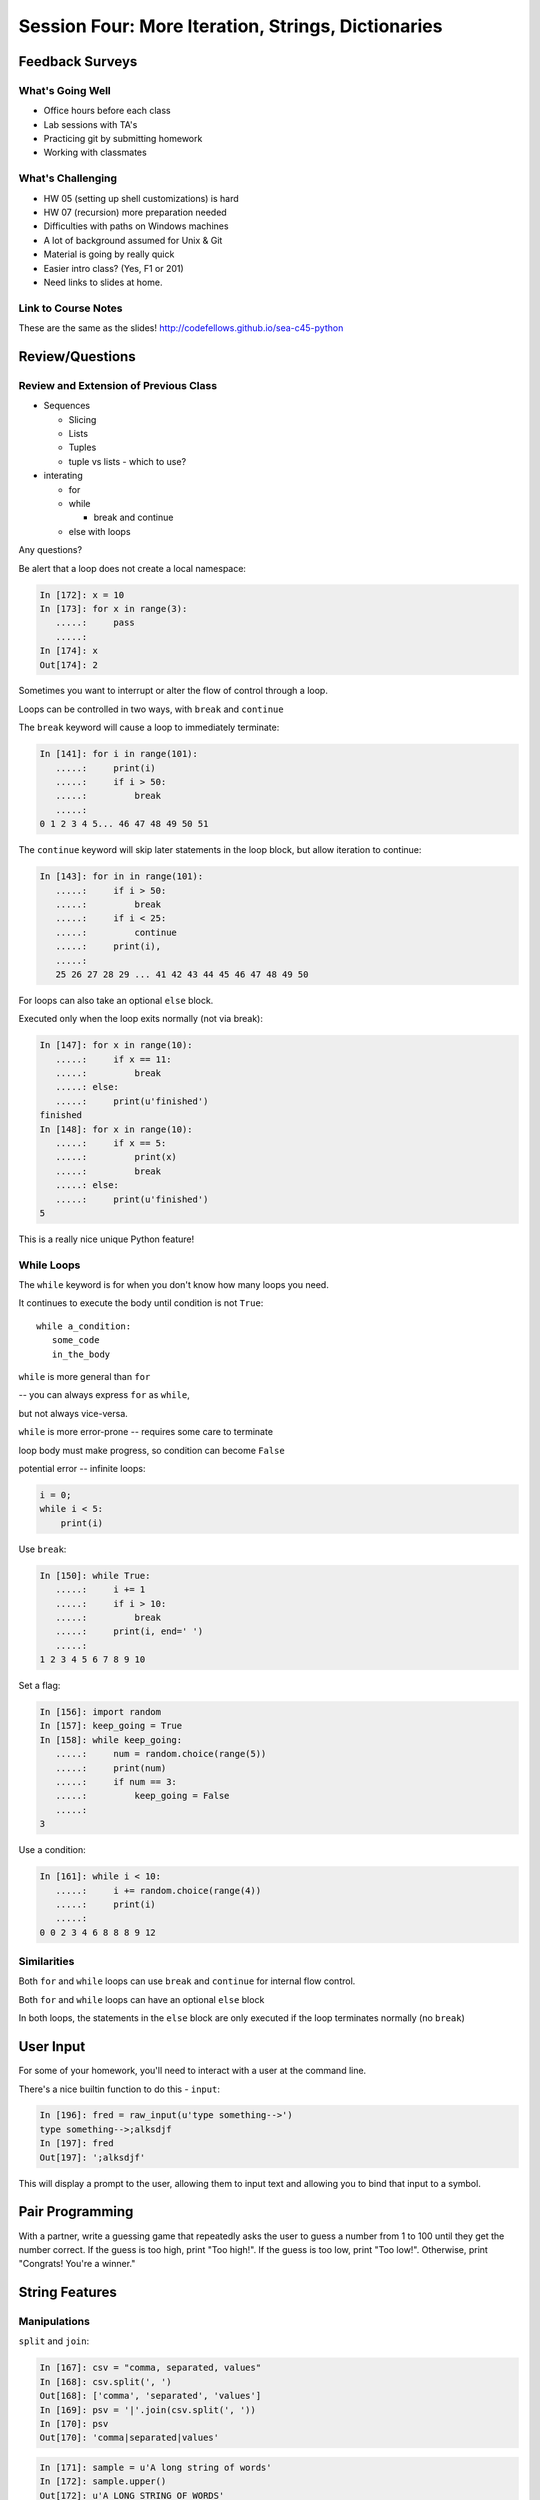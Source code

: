 .. Foundations 2: Python slides file, created by
   Chris Barker: May 12, 2014.

*******************************************************
Session Four: More Iteration, Strings, Dictionaries
*******************************************************

Feedback Surveys
================

What's Going Well
-----------------
* Office hours before each class
* Lab sessions with TA's
* Practicing git by submitting homework
* Working with classmates

.. nextslide::

What's Challenging
-----------------
* HW 05 (setting up shell customizations) is hard
* HW 07 (recursion) more preparation needed
* Difficulties with paths on Windows machines
* A lot of background assumed for Unix & Git
* Material is going by really quick
* Easier intro class? (Yes, F1 or 201)
* Need links to slides at home.

Link to Course Notes
-----------------

These are the same as the slides!
http://codefellows.github.io/sea-c45-python

Review/Questions
================

Review and Extension of Previous Class
--------------------------

.. rst-class:: build

* Sequences

  - Slicing
  - Lists
  - Tuples
  - tuple vs lists - which to use?

* interating

  - for
  - while

    - break and continue

  - else with loops

.. container::

    Any questions?

.. nextslide::

.. nextslide:: No Namespace

Be alert that a loop does not create a local namespace:

.. code-block:: ipython

    In [172]: x = 10
    In [173]: for x in range(3):
       .....:     pass
       .....:
    In [174]: x
    Out[174]: 2


.. nextslide:: Loop Control

Sometimes you want to interrupt or alter the flow of control through a loop.

Loops can be controlled in two ways, with ``break`` and ``continue``


.. nextslide:: Break

The ``break`` keyword will cause a loop to immediately terminate:

.. code-block:: ipython

    In [141]: for i in range(101):
       .....:     print(i)
       .....:     if i > 50:
       .....:         break
       .....:
    0 1 2 3 4 5... 46 47 48 49 50 51

.. nextslide:: Continue

The ``continue`` keyword will skip later statements in the loop block, but
allow iteration to continue:

.. code-block:: ipython

    In [143]: for in in range(101):
       .....:     if i > 50:
       .....:         break
       .....:     if i < 25:
       .....:         continue
       .....:     print(i),
       .....:
       25 26 27 28 29 ... 41 42 43 44 45 46 47 48 49 50

.. nextslide:: Else

For loops can also take an optional ``else`` block.

Executed only when the loop exits normally (not via break):

.. code-block:: ipython

    In [147]: for x in range(10):
       .....:     if x == 11:
       .....:         break
       .....: else:
       .....:     print(u'finished')
    finished
    In [148]: for x in range(10):
       .....:     if x == 5:
       .....:         print(x)
       .....:         break
       .....: else:
       .....:     print(u'finished')
    5

This is a really nice unique Python feature!

While Loops
-----------

The ``while`` keyword is for when you don't know how many loops you need.

It continues to execute the body until condition is not ``True``::

    while a_condition:
       some_code
       in_the_body

.. nextslide:: ``while`` vs. ``for``

``while``  is more general than ``for``

-- you can always express ``for`` as ``while``,

but not always vice-versa.

``while``  is more error-prone -- requires some care to terminate

loop body must make progress, so condition can become ``False``

potential error -- infinite loops:

.. code-block:: python

    i = 0;
    while i < 5:
        print(i)


.. nextslide:: Terminating a while Loop

Use ``break``:

.. code-block:: ipython

    In [150]: while True:
       .....:     i += 1
       .....:     if i > 10:
       .....:         break
       .....:     print(i, end=' ')
       .....:
    1 2 3 4 5 6 7 8 9 10

.. nextslide:: Terminating a while Loop

Set a flag:

.. code-block:: ipython

    In [156]: import random
    In [157]: keep_going = True
    In [158]: while keep_going:
       .....:     num = random.choice(range(5))
       .....:     print(num)
       .....:     if num == 3:
       .....:         keep_going = False
       .....:
    3

.. nextslide:: Terminating a While Loop

Use a condition:

.. code-block:: ipython

    In [161]: while i < 10:
       .....:     i += random.choice(range(4))
       .....:     print(i)
       .....:
    0 0 2 3 4 6 8 8 8 9 12


Similarities
------------

Both ``for`` and ``while`` loops can use ``break`` and ``continue`` for
internal flow control.

Both ``for`` and ``while`` loops can have an optional ``else`` block

In both loops, the statements in the ``else`` block are only executed if the
loop terminates normally (no ``break``)


User Input
==============

.. rst-class:: left

For some of your homework, you'll need to interact with a user at the
command line.

.. rst-class:: left

There's a nice builtin function to do this - ``input``:

.. rst-class:: left

.. code-block:: python

    In [196]: fred = raw_input(u'type something-->')
    type something-->;alksdjf
    In [197]: fred
    Out[197]: ';alksdjf'

.. rst-class:: left

This will display a prompt to the user, allowing them to input text and
allowing you to bind that input to a symbol.

Pair Programming
================

With a partner, write a guessing game that repeatedly asks the user
to guess a number from 1 to 100 until they get the number correct.
If the guess is too high, print "Too high!".
If the guess is too low, print "Too low!".
Otherwise, print "Congrats! You're a winner."


String Features
=================

.. rst-class:: center large

  Fun with Strings


Manipulations
-------------

``split`` and ``join``:

.. code-block:: ipython

    In [167]: csv = "comma, separated, values"
    In [168]: csv.split(', ')
    Out[168]: ['comma', 'separated', 'values']
    In [169]: psv = '|'.join(csv.split(', '))
    In [170]: psv
    Out[170]: 'comma|separated|values'


.. nextslide:: Case Switching

.. code-block:: ipython

    In [171]: sample = u'A long string of words'
    In [172]: sample.upper()
    Out[172]: u'A LONG STRING OF WORDS'
    In [173]: sample.lower()
    Out[173]: u'a long string of words'
    In [174]: sample.swapcase()
    Out[174]: u'a LONG STRING OF WORDS'
    In [175]: sample.title()
    Out[175]: u'A Long String Of Words'


.. nextslide:: Testing

.. code-block:: ipython

    In [181]: number = u"12345"
    In [182]: number.isnumeric()
    Out[182]: True
    In [183]: number.isalnum()
    Out[183]: True
    In [184]: number.isalpha()
    Out[184]: False
    In [185]: fancy = u"Th!$ $tr!ng h@$ $ymb0l$"
    In [186]: fancy.isalnum()
    Out[186]: False


Ordinal values
--------------

"ASCII" values: 1-127

"ANSI" values: 1-255

To get the value:

.. code-block:: ipython

    In [109]: for i in 'Chris':
       .....:     print(ord(i), end=' ')
    67 104 114 105 115
    In [110]: for i in (67,104,114,105,115):
       .....:     print(chr(i), end=' ')
    C h r i s


Building Strings
----------------

You can, but please don't do this:

.. code-block:: python

    'Hello ' + name + '!'

Do this instead:

.. code-block:: python

    'Hello %s!' % name

It's much faster and safer, and easier to modify as code gets complicated.

http://docs.python.org/library/stdtypes.html#string-formatting-operations


.. nextslide:: String Formatting

The string format operator: ``%``

.. code-block:: ipython

    In [261]: u"an integer is: %i" % 34
    Out[261]: u'an integer is: 34'
    In [262]: u"a floating point is: %f" % 34.5
    Out[262]: u'a floating point is: 34.500000'
    In [263]: u"a string is: %s" % u"anything"
    Out[263]: u'a string is: anything'

.. nextslide:: More Placeholders

Multiple placeholders:

.. code-block:: ipython

    In [264]: u"the number %s is %i" % (u'five', 5)
    Out[264]: u'the number five is 5'
    In [266]: u"the first 3 numbers are: %i, %i, %i" % (1,2,3)
    Out[266]: u'the first 3 numbers are: 1, 2, 3'

The counts must agree:

.. code-block:: ipython

    In [187]: u"string with %i formatting %s" % (1, )
    ---------------------------------------------------------------------------
    ...
    TypeError: not enough arguments for format string


.. nextslide::

Named placeholders:

.. code-block:: ipython

    In [191]: u"Hello, %(name)s, whaddaya know?" % {u'name': "Joe"}
    Out[191]: u'Hello, Joe, whaddaya know?'

You can use values more than once, and skip values:

.. code-block:: ipython

    In [193]: u"Hi, %(name)s. Howzit, %(name)s?" % {u'name': u"Bob", u'age': 27}
    Out[193]: u'Hi, Bob. Howzit, Bob?'


.. nextslide:: New Formatting

In more recent versions of Python (2.6+) this is `being phased out`_ in favor of the ``.format()`` method on strings.

.. code-block:: ipython

    In [194]: u"Hello, {}, how's your {}".format(u"Bob", u"wife")
    Out[194]: u"Hello, Bob, how's your wife"
    In [195]: u"Hi, {name}. How's your {relation}?".format(name=u'Bob', relation=u'wife')
    Out[195]: u"Hi, Bob. How's your wife?"


.. nextslide:: Complex Formatting

For both of these forms of string formatting, there is a complete syntax for
specifying all sorts of options.

It's well worth your while to spend some time getting to know this
`formatting language`_. You can accomplish a great deal just with this.

.. _formatting language: https://docs.python.org/2/library/string.html#format-specification-mini-language

.. _being phased out: https://docs.python.org/2/library/stdtypes.html#str.format


A couple other nifty utilties with for loops:

**tuple unpacking:**

remember this?

.. code-block:: python

    x, y = 3, 4

You can do that in a for loop, also:

.. code-block:: ipython

    In [3]: from __future__ import print_function
    In [4]: l = [(1, 2), (3, 4), (5, 6)]
    In [5]: for i, j in l:
                print("i:%i, j:%i" % (i, j))

    i:1, j:2
    i:3, j:4
    i:5, j:6

Looping through two loops at once:
----------------------------------

**zip:**

.. code-block:: ipython

    In [10]: l1 = [1, 2, 3]
    In [11]: l2 = [3, 4, 5]
    In [12]: for i, j in zip(l1, l2):
       ....:     print("i:%i, j:%i" % (i, j))
       ....:
    i:1, j:3
    i:2, j:4
    i:3, j:5



Homework comments
-----------------

Building up a long string.

The obvious thing to do is something like::

    msg = u""
    for piece in list_of_stuff:
        msg += piece

But: strings are immutable -- python needs to create a new string each time you
add a piece -- not efficient::

    msg = []
    for piece in list_of_stuff:
        msg.append(piece)
    u" ".join(msg)

appending to lists is efficient -- and so is the join() method of strings.

.. nextslide::

What is ``assert`` for?

Testing -- NOT for issues expected to happen operationally::

    assert m >= 0

in operational code should be::

    if m < 0:
        raise ValueError

I'll cover Exceptions later this class...

(Asserts get ignored if optimization is turned on!)


A little warm up
=================

Fun with strings
------------------

* Rewrite: ``the first 3 numbers are: %i, %i, %i"%(1,2,3)``

  - for an arbitrary number of numbers...

* Write a format string that will take:

  - ``( 2, 123.4567, 10000)``

  - and produce:

  - `` "file_002 :   123.46, 1e+04" ``

Homework Review
======================

Someone volunteer to have their HW 8 debugged in class.

Design critique in class.


Today's Puzzle: Trigrams
========================

N-grams are a way to study word associations

https://books.google.com/ngrams

.. nextslide::

* Coding Kata 14 - Dave Thomas

  http://codekata.com/kata/kata14-tom-swift-under-the-milkwood/

  and in this doc:

  http://codefellows.github.io/sea-c45-python/supplements/kata_fourteen.html

* Use "The Travels of Marco Polo the Venetian" as input:

  http://codefellows.github.io/sea-c34-python/_downloads/marco-polo.txt

.. nextslide::

* Our task today: read in the words from a large text file,
  create a dictionary of trigrams.

* Write pseudo code and create a design.

* Use dictionaries, exceptions, file reading/writing.



Dictionaries and Sets
=====================

Dictionary
----------

Python calls it a ``dict``

Other languages call it:

* dictionary
* associative array
* map
* hash table
* hash
* key-value pair


Dictionary Constructors
-----------------------

.. code-block:: python

    >>> {'key1': 3, 'key2': 5}
    {'key1': 3, 'key2': 5}
    >>> dict([('key1', 3),('key2', 5)])
    {'key1': 3, 'key2': 5}
    >>> dict(key1=3, key2=5)
    {'key1': 3, 'key2': 5}
    >>> d = {}
    >>> d['key1'] = 3
    >>> d['key2'] = 5
    >>> d
    {'key1': 3, 'key2': 5}

Dictionary Indexing
-------------------

.. code-block:: python

    >>> d = {'name': 'Brian', 'score': 42}
    >>> d['score']
    42
    >>> d = {1: 'one', 0: 'zero'}
    >>> d[0]
    'zero'
    >>> d['non-existing key']
    Traceback (most recent call last):
      File "<stdin>", line 1, in <module>
    KeyError: 'non-existing key'


.. nextslide::

Keys can be any **immutable** object:

* number
* string
* tuple

.. code-block:: ipython

    In [325]: d[3] = 'string'
    In [326]: d[3.14] = 'pi'
    In [327]: d['pi'] = 3.14
    In [328]: d[ (1,2,3) ] = 'a tuple key'
    In [329]: d[ [1,2,3] ] = 'a list key'
       TypeError: unhashable type: 'list'


Actually -- any "hashable" type.


.. nextslide:: Hashing

Hash functions convert arbitrarily large data to a small proxy (usually int)

.. rst-class:: build
.. container::

    Always return the same proxy for the same input

    MD5, SHA, etc

    Dictionaries hash the key to an integer proxy and use it to find the key
    and value.

    Key lookup is efficient because the hash function leads directly to a
    bucket with very few keys (often just one)

    What would happen if the proxy changed after storing a key?

    Hashability requires immutability

    Key lookup is very efficient

    Same average time regardless of size


.. nextslide:: Dictionary indexing


Note: Python name look-ups are implemented with dict -- it's highly optimized

.. rst-class:: build
.. container::

    Key to value:

    * lookup is one way

    Value to key:

    * requires visiting the whole dict

    If you need to check dict values often, create another dict or set

    (up to you to keep them in sync)


Dictionary Ordering (not)
-------------------------

Dictionaries have no defined order

.. code-block:: ipython

    In [352]: d = {'one':1, 'two':2, 'three':3}
    In [353]: d
    Out[353]: {'one': 1, 'three': 3, 'two': 2}
    In [354]: d.keys()
    Out[354]: ['three', 'two', 'one']

.. rst-class:: build
.. container::

    You will be fooled by what you see into thinking that the order of pairs
    can be relied on.

    It cannot.

Dictionary Iterating
--------------------

``for``  iterates over the keys

.. code-block:: ipython

    In [15]: d = {'name': 'Brian', 'score': 42}

    In [16]: for x in d:
       ....:     print(x)
       ....:
    score
    name


(note the different order...)

dict keys and values
--------------------

.. code-block:: ipython

    In [20]: d = {'name': 'Brian', 'score': 42}

    In [21]: d.keys()
    Out[21]: ['score', 'name']

    In [22]: d.values()
    Out[22]: [42, 'Brian']

    In [23]: d.items()
    Out[23]: [('score', 42), ('name', 'Brian')]


dict keys and values
--------------------

Iterating on everything

.. code-block:: ipython

    In [26]: d = {'name': 'Brian', 'score': 42}

    In [27]: for k, v in d.items():
       ....:     print("%s: %s" % (k,v))
       ....:
    score: 42
    name: Brian


Dictionary Performance
-----------------------

* indexing is fast and constant time: O(1)

* Membership (``x in s``) constant time: O(1)

* visiting all is proportional to n: O(n)

* inserting is constant time: O(1)

* deleting is constant time: O(1)

http://wiki.python.org/moin/TimeComplexity


Other dict operations:
----------------------

See them all here:

https://docs.python.org/2/library/stdtypes.html#mapping-types-dict

Is it in there?

.. code-block:: ipython

    In [5]: d
    Out[5]: {'that': 7, 'this': 5}

    In [6]: 'that' in d
    Out[6]: True

    In [7]: 'this' not in d
    Out[7]: False

Membership is on the keys.

.. nextslide:: Getting Something

(like indexing)

.. code-block:: ipython

    In [9]: d.get('this')
    Out[9]: 5

.. rst-class:: build
.. container::

    But you can specify a default

    .. code-block:: ipython

        In [11]: d.get(u'something', u'a default')
        Out[11]: u'a default'

    Never raises an Exception (default default is None)

.. nextslide:: Iterating

.. code-block:: ipython

  In [13]: for item in d.iteritems():
     ....:     print item
     ....:
  ('this', 5)
  ('that', 7)
  In [15]: for key in d.iterkeys():
     ....:     print key
     ....:
  this
  that
  In [16]: for val in d.itervalues():
     ....:     print val
     ....:
  5
  7

the ``iter*`` methods *don't actually create the lists*.

.. nextslide:: Popping

gets the value at a given key while removing it

.. rst-class:: build
.. container::

    Pop just a key

    .. code-block:: ipython

        In [19]: d.pop('this')
        Out[19]: 5
        In [20]: d
        Out[20]: {'that': 7}

    pop out an arbitrary key, value pair

    .. code-block:: ipython

        In [23]: d.popitem()
        Out[23]: ('that', 7)
        In [24]: d
        Out[24]: {}

.. nextslide:: Handy Method

``setdefault(key[, default])``

gets the value if it's there, sets it if it's not

.. code-block:: ipython

    In [26]: d = {}

    In [27]: d.setdefault(u'something', u'a value')
    Out[27]: u'a value'
    In [28]: d
    Out[28]: {u'something': u'a value'}
    In [29]: d.setdefault(u'something', u'a different value')
    Out[29]: u'a value'
    In [30]: d
    Out[30]: {u'something': u'a value'}

.. nextslide::

dict View objects:

Like ``keys()``, ``values()``, ``items()``, but maintain a link to the original dict

.. code-block:: ipython

  In [47]: d
  Out[47]: {u'something': u'a value'}
  In [48]: item_view = d.viewitems()
  In [49]: item_view
  Out[49]: dict_items([(u'something', u'a value')])
  In [50]: d['something else'] = u'another value'

  In [51]: item_view
  Out[51]: dict_items([('something else', u'another value'), (u'something', u'a value')])

Cheeseburger Therapy
====================

Four new sessions were requested on Monday and Tuesday night.

Unfortunately, we couldn't respond in time!

If you'd still like to try it out, please start a new
session tonight from 9-10pm.

Homeworks, due Next Monday
==========================

HW 11: Mailroom Madness
HW 12: Dictionaries and Files
HW 13: Trigrams
